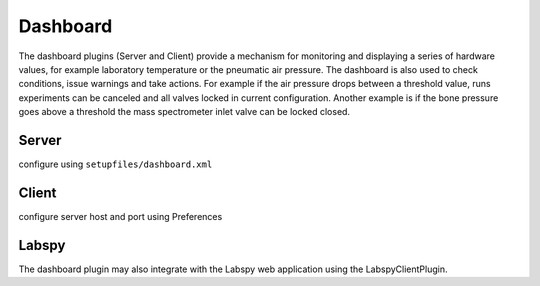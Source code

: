Dashboard
================
The dashboard plugins (Server and Client) provide a mechanism for monitoring and displaying a
series of hardware values, for example laboratory temperature or the pneumatic air pressure.
The dashboard is also used to check conditions, issue warnings and take actions. For example if the
air pressure drops between a threshold value, runs experiments can be canceled and all valves locked in
current configuration. Another example is if the bone pressure goes above a threshold the mass spectrometer inlet valve can be
locked closed.


Server
----------------
configure using ``setupfiles/dashboard.xml``

Client
----------------
configure server host and port using Preferences

Labspy
----------------
The dashboard plugin may also integrate with the Labspy web application using the LabspyClientPlugin.

